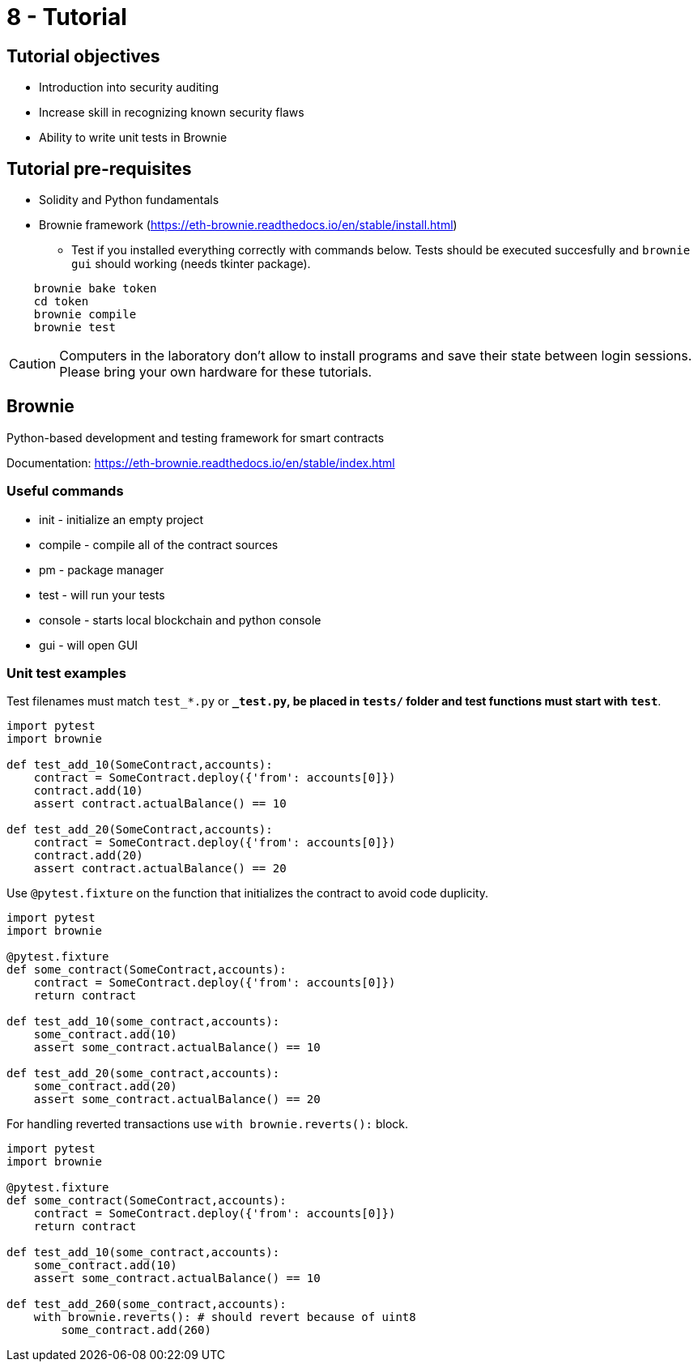 = 8 - Tutorial

== Tutorial objectives

* Introduction into security auditing
* Increase skill in recognizing known security flaws
* Ability to write unit tests in Brownie

== Tutorial pre-requisites
* Solidity and Python fundamentals
* Brownie framework (https://eth-brownie.readthedocs.io/en/stable/install.html)
    - Test if you installed everything correctly with commands below. Tests should be executed succesfully and `brownie gui` should working (needs tkinter package).
    
----
    brownie bake token
    cd token
    brownie compile
    brownie test
----

[CAUTION]
====
Computers in the laboratory don't allow to install programs and save their state between login sessions. Please bring your own hardware for these tutorials.
====

== Brownie
Python-based development and testing framework for smart contracts

Documentation: https://eth-brownie.readthedocs.io/en/stable/index.html

=== Useful commands
* init - initialize an empty project
* compile - compile all of the contract sources
* pm - package manager
* test - will run your tests
* console - starts local blockchain and python console
* gui - will open GUI

=== Unit test examples

Test filenames must match `test_*.py` or `*_test.py`, be placed in `tests/` folder and test functions must start with `test*`.

----
import pytest
import brownie

def test_add_10(SomeContract,accounts):
    contract = SomeContract.deploy({'from': accounts[0]})
    contract.add(10)
    assert contract.actualBalance() == 10
    
def test_add_20(SomeContract,accounts):
    contract = SomeContract.deploy({'from': accounts[0]})
    contract.add(20)
    assert contract.actualBalance() == 20
----

Use `@pytest.fixture` on the function that initializes the contract to avoid code duplicity.

----
import pytest
import brownie

@pytest.fixture
def some_contract(SomeContract,accounts):
    contract = SomeContract.deploy({'from': accounts[0]})
    return contract
    
def test_add_10(some_contract,accounts):
    some_contract.add(10)
    assert some_contract.actualBalance() == 10
    
def test_add_20(some_contract,accounts):
    some_contract.add(20)
    assert some_contract.actualBalance() == 20
----

For handling reverted transactions use `with brownie.reverts():` block.

----
import pytest
import brownie

@pytest.fixture
def some_contract(SomeContract,accounts):
    contract = SomeContract.deploy({'from': accounts[0]})
    return contract
    
def test_add_10(some_contract,accounts):
    some_contract.add(10)
    assert some_contract.actualBalance() == 10
    
def test_add_260(some_contract,accounts):
    with brownie.reverts(): # should revert because of uint8
        some_contract.add(260)
----

